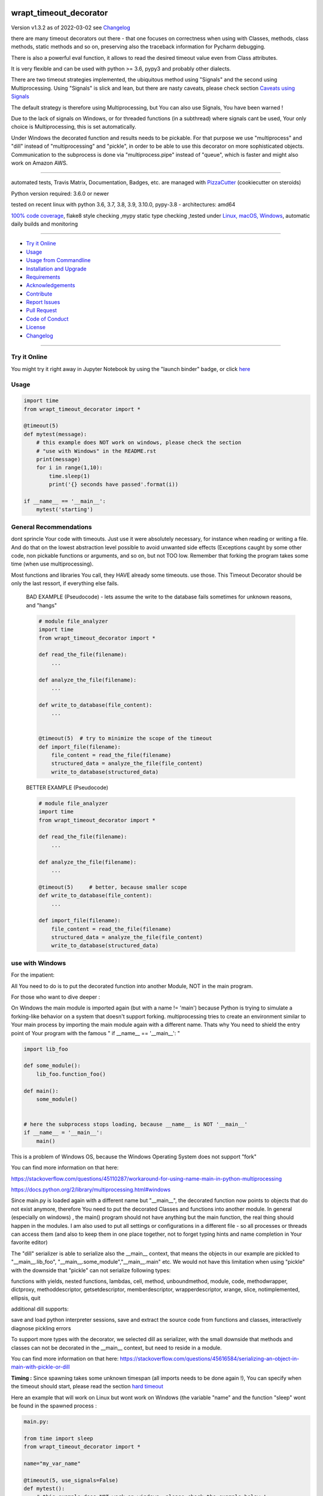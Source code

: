 wrapt_timeout_decorator
=======================


Version v1.3.2 as of 2022-03-02 see `Changelog`_

|build_badge| |license| |jupyter| |pypi| |pypi-downloads| |black|

|codecov| |better_code| |cc_maintain| |cc_issues| |cc_coverage| |snyk|



.. |build_badge| image:: https://github.com/bitranox/wrapt_timeout_decorator/actions/workflows/python-package.yml/badge.svg
   :target: https://github.com/bitranox/wrapt_timeout_decorator/actions/workflows/python-package.yml


.. |license| image:: https://img.shields.io/github/license/webcomics/pywine.svg
   :target: http://en.wikipedia.org/wiki/MIT_License

.. |jupyter| image:: https://mybinder.org/badge_logo.svg
   :target: https://mybinder.org/v2/gh/bitranox/wrapt_timeout_decorator/master?filepath=wrapt_timeout_decorator.ipynb

.. for the pypi status link note the dashes, not the underscore !
.. |pypi| image:: https://img.shields.io/pypi/status/wrapt-timeout-decorator?label=PyPI%20Package
   :target: https://badge.fury.io/py/wrapt_timeout_decorator

.. |codecov| image:: https://img.shields.io/codecov/c/github/bitranox/wrapt_timeout_decorator
   :target: https://codecov.io/gh/bitranox/wrapt_timeout_decorator

.. |better_code| image:: https://bettercodehub.com/edge/badge/bitranox/wrapt_timeout_decorator?branch=master
   :target: https://bettercodehub.com/results/bitranox/wrapt_timeout_decorator

.. |cc_maintain| image:: https://img.shields.io/codeclimate/maintainability-percentage/bitranox/wrapt_timeout_decorator?label=CC%20maintainability
   :target: https://codeclimate.com/github/bitranox/wrapt_timeout_decorator/maintainability
   :alt: Maintainability

.. |cc_issues| image:: https://img.shields.io/codeclimate/issues/bitranox/wrapt_timeout_decorator?label=CC%20issues
   :target: https://codeclimate.com/github/bitranox/wrapt_timeout_decorator/maintainability
   :alt: Maintainability

.. |cc_coverage| image:: https://img.shields.io/codeclimate/coverage/bitranox/wrapt_timeout_decorator?label=CC%20coverage
   :target: https://codeclimate.com/github/bitranox/wrapt_timeout_decorator/test_coverage
   :alt: Code Coverage

.. |snyk| image:: https://img.shields.io/snyk/vulnerabilities/github/bitranox/wrapt_timeout_decorator
   :target: https://snyk.io/test/github/bitranox/wrapt_timeout_decorator

.. |black| image:: https://img.shields.io/badge/code%20style-black-000000.svg
   :target: https://github.com/psf/black

.. |pypi-downloads| image:: https://img.shields.io/pypi/dm/wrapt-timeout-decorator
   :target: https://pypi.org/project/wrapt-timeout-decorator/
   :alt: PyPI - Downloads

there are many timeout decorators out there - that one focuses on correctness when using with Classes, methods,
class methods, static methods and so on, preserving also the traceback information for Pycharm debugging.

There is also a powerful eval function, it allows to read the desired timeout value even from Class attributes.

It is very flexible and can be used with python >= 3.6, pypy3 and probably other dialects.

There are two timeout strategies implemented, the ubiquitous method using "Signals" and the second using Multiprocessing.
Using "Signals" is slick and lean, but there are nasty caveats, please check section `Caveats using Signals`_

The default strategy is therefore using Multiprocessing, but You can also use Signals, You have been warned !

Due to the lack of signals on Windows, or for threaded functions (in a subthread) where signals cant be used, Your only choice is Multiprocessing,
this is set automatically.

Under Windows the decorated function and results needs to be pickable.
For that purpose we use "multiprocess" and "dill" instead of "multiprocessing" and "pickle", in order to be able to use this decorator on more sophisticated objects.
Communication to the subprocess is done via "multiprocess.pipe" instead of "queue", which is faster and might also work on Amazon AWS.

----

automated tests, Travis Matrix, Documentation, Badges, etc. are managed with `PizzaCutter <https://github
.com/bitranox/PizzaCutter>`_ (cookiecutter on steroids)

Python version required: 3.6.0 or newer

tested on recent linux with python 3.6, 3.7, 3.8, 3.9, 3.10.0, pypy-3.8 - architectures: amd64

`100% code coverage <https://codecov.io/gh/bitranox/wrapt_timeout_decorator>`_, flake8 style checking ,mypy static type checking ,tested under `Linux, macOS, Windows <https://github.com/bitranox/wrapt_timeout_decorator/actions/workflows/python-package.yml>`_, automatic daily builds and monitoring

----

- `Try it Online`_
- `Usage`_
- `Usage from Commandline`_
- `Installation and Upgrade`_
- `Requirements`_
- `Acknowledgements`_
- `Contribute`_
- `Report Issues <https://github.com/bitranox/wrapt_timeout_decorator/blob/master/ISSUE_TEMPLATE.md>`_
- `Pull Request <https://github.com/bitranox/wrapt_timeout_decorator/blob/master/PULL_REQUEST_TEMPLATE.md>`_
- `Code of Conduct <https://github.com/bitranox/wrapt_timeout_decorator/blob/master/CODE_OF_CONDUCT.md>`_
- `License`_
- `Changelog`_

----

Try it Online
-------------

You might try it right away in Jupyter Notebook by using the "launch binder" badge, or click `here <https://mybinder.org/v2/gh/{{rst_include.
repository_slug}}/master?filepath=wrapt_timeout_decorator.ipynb>`_

Usage
-----------

.. code-block:: py

    import time
    from wrapt_timeout_decorator import *

    @timeout(5)
    def mytest(message):
        # this example does NOT work on windows, please check the section
        # "use with Windows" in the README.rst
        print(message)
        for i in range(1,10):
            time.sleep(1)
            print('{} seconds have passed'.format(i))

    if __name__ == '__main__':
        mytest('starting')

General Recommendations
-----------------------
dont sprincle Your code with timeouts. Just use it were absolutely necessary, for instance when reading or writing a file. And do that on the lowest
abstraction level possible to avoid unwanted side effects (Exceptions caught by some other code, non pickable functions or arguments, and so on, but not TOO
low. Remember that forking the program takes some time (when use multiprocessing).

Most functions and libraries You call, they HAVE already some timeouts. use those. This Timeout Decorator should be only the last ressort, if everything else
fails.

    BAD EXAMPLE (Pseudocode) - lets assume the write to the database fails sometimes for unknown reasons, and "hangs"

    .. code-block:: py

        # module file_analyzer
        import time
        from wrapt_timeout_decorator import *

        def read_the_file(filename):
            ...

        def analyze_the_file(filename):
            ...

        def write_to_database(file_content):
            ...


        @timeout(5)  # try to minimize the scope of the timeout
        def import_file(filename):
            file_content = read_the_file(filename)
            structured_data = analyze_the_file(file_content)
            write_to_database(structured_data)


    BETTER EXAMPLE (Pseudocode)

    .. code-block:: py

        # module file_analyzer
        import time
        from wrapt_timeout_decorator import *

        def read_the_file(filename):
            ...

        def analyze_the_file(filename):
            ...

        @timeout(5)     # better, because smaller scope
        def write_to_database(file_content):
            ...

        def import_file(filename):
            file_content = read_the_file(filename)
            structured_data = analyze_the_file(file_content)
            write_to_database(structured_data)

use with Windows
----------------

For the impatient:

All You need to do is to put the decorated function into another Module, NOT in the main program.

For those who want to dive deeper :


On Windows the main module is imported again (but with a name != 'main') because Python is trying to simulate
a forking-like behavior on a system that doesn't support forking. multiprocessing tries to create an environment
similar to Your main process by importing the main module again with a different name. Thats why You need to shield
the entry point of Your program with the famous " if __name__ == '__main__': "

.. code-block:: py

    import lib_foo

    def some_module():
        lib_foo.function_foo()

    def main():
        some_module()


    # here the subprocess stops loading, because __name__ is NOT '__main__'
    if __name__ = '__main__':
        main()

This is a problem of Windows OS, because the Windows Operating System does not support "fork"

You can find more information on that here:

https://stackoverflow.com/questions/45110287/workaround-for-using-name-main-in-python-multiprocessing

https://docs.python.org/2/library/multiprocessing.html#windows

Since main.py is loaded again with a different name but "__main__", the decorated function now points to objects that do not exist anymore, therefore You need to put the decorated Classes and functions into another module.
In general (especially on windows) , the main() program should not have anything but the main function, the real thing should happen in the modules.
I am also used to put all settings or configurations in a different file - so all processes or threads can access them (and also to keep them in one place together, not to forget typing hints and name completion in Your favorite editor)

The "dill" serializer is able to serialize also the __main__ context, that means the objects in our example are pickled to "__main__.lib_foo", "__main__.some_module","__main__.main" etc.
We would not have this limitation when using "pickle" with the downside that "pickle" can not serialize following types:

functions with yields, nested functions, lambdas, cell, method, unboundmethod, module, code, methodwrapper,
dictproxy, methoddescriptor, getsetdescriptor, memberdescriptor, wrapperdescriptor, xrange, slice,
notimplemented, ellipsis, quit

additional dill supports:

save and load python interpreter sessions, save and extract the source code from functions and classes, interactively diagnose pickling errors

To support more types with the decorator, we selected dill as serializer, with the small downside that methods and classes can not be decorated in the __main__ context, but need to reside in a module.

You can find more information on that here:
https://stackoverflow.com/questions/45616584/serializing-an-object-in-main-with-pickle-or-dill

**Timing :** Since spawning takes some unknown timespan (all imports needs to be done again !), You can specify when the timeout should start, please read the section `hard timeout`_

Here an example that will work on Linux but wont work on Windows (the variable "name" and the function "sleep" wont be found in the spawned process :


.. code-block:: py

    main.py:

    from time import sleep
    from wrapt_timeout_decorator import *

    name="my_var_name"

    @timeout(5, use_signals=False)
    def mytest():
        # this example does NOT work on windows, please check the example below !
        # You need to move this function into a module to be able to run it on windows.
        print("Start ", name)
        for i in range(1,10):
            sleep(1)
            print("{} seconds have passed".format(i))
        return i


    if __name__ == '__main__':
        mytest()


here the same example, which will work on Windows:


.. code-block:: py


    # my_program_main.py:

    import lib_test

    def main():
        lib_test.mytest()

    if __name__ == '__main__':
        main()


.. code-block:: py


        # conf_my_program.py:

        class ConfMyProgram(object):
            def __init__(self):
                self.name:str = 'my_var_name'

        conf_my_program = ConfMyProgram()


.. code-block:: py

    # lib_test.py:

    from wrapt_timeout_decorator import *
    from time import sleep
    from conf_my_program import conf_my_program

    # use_signals = False is not really necessary here, it is set automatically under Windows
    # but You can force NOT to use Signals under Linux
    @timeout(5, use_signals=False)
    def mytest():
        print("Start ", conf_my_program.name)
        for i in range(1,10):
            sleep(1)
            print("{} seconds have passed".format(i))
        return i

Caveats using Signals
---------------------

as ABADGER1999 `points out in his blog <https://anonbadger.wordpress.com/2018/12/15/python-signal-handlers-and-exceptions/>`_
using signals and the TimeoutException is probably not the best idea - because it can be catched in the decorated function.

Of course You can use Your own Exception, derived from the Base Exception Class, but the code might still not work as expected -
see the next example - You may try it out in `jupyter <https://mybinder.org/v2/gh/bitranox/wrapt_timeout_decorator/master?filepath=jupyter_test_{repository}.ipynb>`_:

.. code-block:: py

    import time
    from wrapt_timeout_decorator import *

    # caveats when using signals - the TimeoutError raised by the signal may be catched
    # inside the decorated function.
    # So You might use Your own Exception, derived from the base Exception Class.
    # In Python-3.7.1 stdlib there are over 300 pieces of code that will catch your timeout
    # if you were to base an exception on Exception. If you base your exception on BaseException,
    # there are still 231 places that can potentially catch your exception.
    # You should use use_signals=False if You want to make sure that the timeout is handled correctly !
    # therefore the default value for use_signals = False on this decorator !

    @timeout(5, use_signals=True)
    def mytest(message):
        try:
            print(message)
            for i in range(1,10):
                time.sleep(1)
                print('{} seconds have passed - lets assume we read a big file here'.format(i))
        # TimeoutError is a Subclass of OSError - therefore it is catched here !
        except OSError:
            for i in range(1,10):
                time.sleep(1)
                print('Whats going on here ? - Ooops the Timeout Exception is catched by the OSError ! {}'.format(i))
        except Exception:
            # even worse !
            pass
        except:
            # the worst - and exists more then 300x in actual Python 3.7 stdlib Code !
            # so You never really can rely that You catch the TimeoutError when using Signals !
            pass


    if __name__ == '__main__':
        try:
            mytest('starting')
            print('no Timeout Occured')
        except TimeoutError():
            # this will never be printed because the decorated function catches implicitly the TimeoutError !
            print('Timeout Occured')

Caveats using Multiprocessing
-----------------------------

by default we use multiprocessing to archive the timeout function.

Basically this is done like that :

- the program is forked
    - on Windows hat might take a long time
    - the __main__ context needs to be guarded (see section usage with windows)
    - on windows the function code itself and all arguments need to be pickable (we use dill to offer more types here)
    - function parameters and function results needs to be pickable
    - Bear in mind that if code run in a child process tries to access a global variable,
      then the value it sees (if any) may not be the same as the value in
      the parent process at the time that process was called.
      However, global variables which are just module level constants cause no problems.

- the forked function is run in a subprocess
- parameters and results are passed via pipe (pickled, we use dill here)
- if there is no result within the timeout period, the forked process will be terminated with SIGTERM
    - the subprocess needs to be able to terminate, so You must not disable the SIGTERM Handler

nested Timeouts
----------------

since there is only ONE ALARM Signal on Unix per process, You need to use use_signals = False for nested timeouts.
The outmost decorator might use Signals, all nested Decorators needs to use use_signals=False (the default)
You may try it out in `jupyter <https://mybinder.org/v2/gh/bitranox/wrapt_timeout_decorator/master?filepath=jupyter_test_{repository}.ipynb>`_:

.. code-block:: py

    # main.py
    import mylib

    # this example will work on Windows and Linux
    # since the decorated function is not in the __main__ scope but in another module !

    if __name__ == '__main__':
    mylib.outer()


.. code-block:: py

    # mylib.py
    from wrapt_timeout_decorator import *
    import time

    # this example will work on Windows and Linux
    # since the decorated function is not in the __main__ scope but in another module !

    @timeout(1, use_signals=True)
    def outer():
        inner()

    @timeout(5)
    def inner():
        time.sleep(3)
        print("Should never be printed if you call outer()")

Alternative Exception
---------------------

Specify an alternate exception to raise on timeout:

.. code-block:: py

    import time
    from wrapt_timeout_decorator import *

    @timeout(5, timeout_exception=StopIteration)
    def mytest(message):
        # this example does NOT work on windows, please check the section
        # "use with Windows" in the README.rst
        print(message)
        for i in range(1,10):
            time.sleep(1)
            print('{} seconds have passed'.format(i))

    if __name__ == '__main__':
        mytest('starting')

Parameters
----------

.. code-block:: py

    @timeout(dec_timeout, use_signals, timeout_exception, exception_message, dec_allow_eval, dec_hard_timeout)
    def decorated_function(*args, **kwargs):
        # interesting things happens here ...
        ...

    """
    dec_timeout         the timeout period in seconds, or a string that can be evaluated when dec_allow_eval = True
                        type: float, integer or string
                        default: None (no Timeout set)
                        can be overridden by passing the kwarg dec_timeout to the decorated function*

    use_signals         if to use signals (linux, osx) to realize the timeout. The most accurate method but with caveats.
                        By default the Wrapt Timeout Decorator does NOT use signals !
                        Please note that signals can only be used in the main thread and only on linux. In all other cases
                        (not the main thread, or under Windows) signals cant be used anyway and will be disabled automatically.
                        In general You dont need to set use_signals Yourself.
                        Please read the sections - `Caveats using Signals` and `Caveats using Multiprocessing`
                        type: boolean
                        default: False
                        can be overridden by passing the kwarg use_signals to the decorated function*

    timeout_exception   the Exception that will be raised if a timeout occurs.
                        type: exception
                        default: TimeoutError, on Python < 3.3: Assertion Error (since TimeoutError does not exist on that Python Versions)

    exception_message   custom Exception message.
                        type: str
                        default : 'Function {function_name} timed out after {dec_timeout} seconds' (will be formatted)

    dec_allow_eval      will allow to evaluate the parameter dec_timeout.
                        If enabled, the parameter of the function dec_timeout, or the parameter passed
                        by kwarg dec_timeout will be evaluated if its type is string. You can access :
                        wrapped (the decorated function object and all the exposed objects below)
                        instance    Example: 'instance.x' - see example above or doku
                        args        Example: 'args[0]' - the timeout is the first argument in args
                        kwargs      Example: 'kwargs["max_time"] * 2'
                        type: bool
                        default: false
                        can be overridden by passing the kwarg dec_allow_eval to the decorated function*

    dec_hard_timeout    only relevant when signals can not be used. In that case a new process needs to be created.
                        The creation of the process on windows might take 0.5 seconds and more, depending on the size
                        of the main module and modules to be imported. Especially useful for small timeout periods.

                        dec_hard_timeout = True : the decorated function will time out after dec_timeout, no matter what -
                        that means if You set 0.1 seconds here, the subprocess can not be created in that time and the
                        function will always time out and never run.

                        dec_hard_timeout = False : the decorated function will time out after the called function
                        is allowed to run for dec_timeout seconds. The time needed to create that process is not considered.
                        That means if You set 0.1 seconds here, and the time to create the subprocess is 0.5 seconds,
                        the decorated function will time out after 0.6 seconds in total, allowing the decorated function to run
                        for 0.1 seconds.

                        type: bool
                        default: false
                        can be overridden by passing the kwarg dec_hard_timeout to the decorated function*

    * that means the decorated_function must not use that kwarg itself, since this kwarg will be popped from the kwargs
    """

Override Parameters
-------------------

decorator parameters starting with \dec_* and use_signals can be overridden by kwargs with the same name :

.. code-block:: py


    import time
    from wrapt_timeout_decorator import *

    @timeout(dec_timeout=5, use_signals=False)
    def mytest(message):
        # this example does NOT work on windows, please check the section
        # "use with Windows" in the README.rst
        print(message)
        for i in range(1,10):
            time.sleep(1)
            print('{} seconds have passed'.format(i))

    if __name__ == '__main__':
        mytest('starting',dec_timeout=12)   # override the decorators setting. The kwarg dec_timeout will be not
                                            # passed to the decorated function.

Multithreading
--------------

By default, timeout-decorator uses signals to limit the execution time
of the given function. This approach does not work if your function is
executed not in the main thread (for example if it's a worker thread of
the web application) or when the operating system does not support signals (aka Windows).
There is an alternative timeout strategy for this case - by using multiprocessing.
This is done automatically, so you dont need to set ``use_signals=False``.
You can force not to use signals on Linux by passing the parameter ``use_signals=False`` to the timeout
decorator function for testing. If Your program should (also) run on Windows, I recommend to test under
Windows, since Windows does not support forking (read more under Section ``use with Windows``).
The following Code will run on Linux but NOT on Windows :

.. code-block:: py

    import time
    from wrapt_timeout_decorator import *

    @timeout(5, use_signals=False)
    def mytest(message):
        # this example does NOT work on windows, please check the section
        # "use with Windows" in the README.rst
        print(message)
        for i in range(1,10):
            time.sleep(1)
            print('{} seconds have passed'.format(i))

    if __name__ == '__main__':
        mytest('starting')

.. warning::
    Make sure that in case of multiprocessing strategy for timeout, your function does not return objects which cannot
    be pickled, otherwise it will fail at marshalling it between master and child processes. To cover more cases,
    we use multiprocess and dill instead of multiprocessing and pickle.

    Since Signals will not work on Windows, it is disabled by default, whatever You set.

use as function not as decorator
--------------------------------

You can use the timout also as function, without using as decorator:

.. code-block:: py

    import time
    from wrapt_timeout_decorator import *

    def mytest(message):
        print(message)
        for i in range(1,10):
            time.sleep(1)
            print('{} seconds have passed'.format(i))

    if __name__ == '__main__':
        timeout(dec_timeout=5)(mytest)('starting')

use powerful eval function
--------------------------

This is very powerful, but can be also very dangerous if you accept strings to evaluate from UNTRUSTED input.

read: https://nedbatchelder.com/blog/201206/eval_really_is_dangerous.html

If enabled, the parameter of the function dec_timeout, or the parameter passed by kwarg dec_timeout will
be evaluated if its type is string.

You can access :

- "wrapped"
   (the decorated function and its attributes)

- "instance"
   Example: 'instance.x' - an attribute of the instance of the class instance

- "args"
   Example: 'args[0]' - the timeout is the first argument in args

- "kwargs"
   Example: 'kwargs["max_time"] * 2'

- and of course all attributes You can think of - that makes it powerful but dangerous.
   by default allow_eval is disabled - but You can enable it in order to cover some edge cases without
   modifying the timeout decorator.


.. code-block:: py

    # this example does NOT work on windows, please check the section
    # "use with Windows" in the README.rst
    def class FunnyMemes(object):
        def __init__(self,x):
            self.x=x

        @timeout('instance.x', dec_allow_eval=True)
        def swallow(self):
            while True:
                time.sleep(0.5)
                print('swallow')

        @timeout(1)
        def parrot(self):
            while True:
                time.sleep(0.5)
                print('parrot')

        @timeout(dec_timeout='args[0] + kwargs.pop("more_time",0)', dec_allow_eval=True)
        def knight(self,base_delay):
            while True:
                time.sleep(base_delay)
                print('knight')


    def main():
        my_memes = FunnyMemes(2)
        my_memes.swallow()                                                      # this will time out after 2 seconds
        my_memes.swallow(dec_timeout='instance.x * 2 + 1')                      # this will time out after 5 seconds
        my_memes.parrot(dec_timeout='instance.x * 2 + 1', dec_allow_eval=True)  # this will time out after 5 seconds
        my_memes.knight(1,more_time=4)                                          # this will time out after 5 seconds

    if __name__ == '__main__':
        main()

detect pickle errors
--------------------

remember that decorated functions (and their results !) needs to be pickable under Windows. In order to detect pickle problems You can use :

.. code-block:: py

    from wrapt_timeout_decorator import *
    # always remember that the "object_to_pickle" should not be defined within the main context
    detect_unpickable_objects(object_to_pickle, dill_trace=True)  # type: (Any, bool) -> Dict

Logging in decorated functions
------------------------------

when signals=False (on Windows), logging in the wrapped function can be tricky. Since a new process is
created, we can not use the logger object of the main process. Further development is needed to
connect to the main process logger via a socket or queue.

When the wrapped function is using logger=logging.getLogger(), a new Logger Object is created.
Setting up that Logger can be tricky (File Logging from two Processes is not supported ...)
I think I will use a socket to implement that (SocketHandler and some Receiver Thread)

Until then, You need to set up Your own new logger in the decorated function, if logging is needed.
Again - keep in mind that You can not write to the same logfile from different processes !
(although there are logging modules which can do that)

hard timeout
------------

when use_signals = False (this is the only method available on Windows), the timeout function is realized by starting
another process and terminate that process after the given timeout.
Under Linux fork() of a new process is very fast, under Windows it might take some considerable time,
because the main context needs to be reloaded on spawn().
Spawning of a small module might take something like 0.5 seconds and more.

By default, when using signals=False, the timeout begins after the new process is created.

This means that the timeout given, is the time the decorated process is allowed to run, not included the time excluding the time to setup the process itself.
This is especially important if You use small timeout periods :

for Instance:


.. code-block:: py

    @timeout(0.1)
    def test():
        time.sleep(0.2)


the total time to timeout on linux with use_signals = False will be around 0.1 seconds, but on windows this can take
about 0.6 seconds: 0.5 seconds to spawn the new process, and giving the function test() 0.1 seconds to run !

If You need that a decorated function should timeout exactly** after the given timeout period, You can pass
the parameter dec_hard_timeout=True. in this case the called function will timeout exactly** after the given time,
no matter how long it took to spawn the process itself. In that case, if You set up the timeout too short,
the process might never run and will always timeout during spawning.

** well, more or less exactly - it still takes some short time to return from the spawned process - so be extra cautious on very short timeouts !

Usage from Commandline
------------------------

.. code-block::

   Usage: wrapt_timeout_decorator [OPTIONS] COMMAND [ARGS]...

     The better timout decorator

   Options:
     --version                     Show the version and exit.
     --traceback / --no-traceback  return traceback information on cli
     -h, --help                    Show this message and exit.

   Commands:
     info  get program informations

Installation and Upgrade
------------------------

- Before You start, its highly recommended to update pip and setup tools:


.. code-block::

    python -m pip --upgrade pip
    python -m pip --upgrade setuptools

- to install the latest release from PyPi via pip (recommended):

.. code-block::

    python -m pip install --upgrade wrapt_timeout_decorator

- to install the latest version from github via pip:


.. code-block::

    python -m pip install --upgrade git+https://github.com/bitranox/wrapt_timeout_decorator.git


- include it into Your requirements.txt:

.. code-block::

    # Insert following line in Your requirements.txt:
    # for the latest Release on pypi:
    wrapt_timeout_decorator

    # for the latest development version :
    wrapt_timeout_decorator @ git+https://github.com/bitranox/wrapt_timeout_decorator.git

    # to install and upgrade all modules mentioned in requirements.txt:
    python -m pip install --upgrade -r /<path>/requirements.txt


- to install the latest development version from source code:

.. code-block::

    # cd ~
    $ git clone https://github.com/bitranox/wrapt_timeout_decorator.git
    $ cd wrapt_timeout_decorator
    python setup.py install

- via makefile:
  makefiles are a very convenient way to install. Here we can do much more,
  like installing virtual environments, clean caches and so on.

.. code-block:: shell

    # from Your shell's homedirectory:
    $ git clone https://github.com/bitranox/wrapt_timeout_decorator.git
    $ cd wrapt_timeout_decorator

    # to run the tests:
    $ make test

    # to install the package
    $ make install

    # to clean the package
    $ make clean

    # uninstall the package
    $ make uninstall

Requirements
------------
following modules will be automatically installed :

.. code-block:: bash

    ## Project Requirements
    cli_exit_tools
    lib_detect_testenv
    dill
    multiprocess
    wrapt

Acknowledgements
----------------

- special thanks to "uncle bob" Robert C. Martin, especially for his books on "clean code" and "clean architecture"

Contribute
----------

I would love for you to fork and send me pull request for this project.
- `please Contribute <https://github.com/bitranox/wrapt_timeout_decorator/blob/master/CONTRIBUTING.md>`_

License
-------

This software is licensed under the `MIT license <http://en.wikipedia.org/wiki/MIT_License>`_

---

Changelog
=========

v1.3.2
-------
2022-03-01: github actions pipeline, codestyle black, fix requirements

v1.3.1
-------
2019-09-02: strict mypy static type checking, housekeeping

v1.3.0
-------
2019-05-03: pointing out caveats when using signals, the decorator defaults now to NOT using Signals !

v1.2.9
-------
2019-05-03: support nested decorators, mypy static type checking

v1.2.8
-------
2019-04-23: import multiprocess as multiprocess, not as multiprocessing - that might brake other packages

v1.2.0
------
2019-04-09: initial PyPi release

v1.1.0
-------
2019-04-03: added pickle analyze convenience function

v1.0.9
-------
2019-03-27: added OsX and Windows tests, added parameter dec_hard_timeout for Windows, 100% Code Coverage

v1.0.8
-------
2019-02-26: complete refractoring and code cleaning

v1.0.7
-------
2019-02-25:  fix pickle detection, added some tests, codecov now correctly combining the coverage of all tests

v1.0.6
-------
2019-02-24: fix pickle detection when use_signals = False, drop Python2.6 support since wrapt dropped it.

v1.0.5
-------
2018-09-13: use multiprocessing.pipe instead of queue
If we are not able to use signals, we need to spawn a new process.
This was done in the past by pickling the target function and put it on a queue -
now this is done with a half-duplex pipe.

- it is faster
- it probably can work on Amazon AWS, since there You must not use queues

v1.0.4
-------
2017-12-02: automatic detection if we are in the main thread. Signals can only be used in the main thread. If the decorator is running in a subthread, we automatically disable signals.

v1.0.3
-------
2017-11-30: using dill and multiprocess to enhance windows functionality

v1.0.0
-------
2017-11-10: Initial public release

